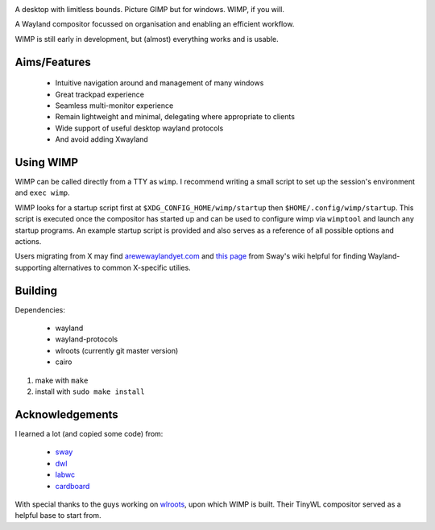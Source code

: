 .. image:: logo.png
   :alt: Logo

A desktop with limitless bounds. Picture GIMP but for windows. WIMP, if you
will.

A Wayland compositor focussed on organisation and enabling an efficient
workflow.

WIMP is still early in development, but (almost) everything works and is
usable.

Aims/Features
-------------

 - Intuitive navigation around and management of many windows
 - Great trackpad experience
 - Seamless multi-monitor experience
 - Remain lightweight and minimal, delegating where appropriate to clients
 - Wide support of useful desktop wayland protocols
 - And avoid adding Xwayland

Using WIMP
----------

WIMP can be called directly from a TTY as ``wimp``. I recommend writing a small
script to set up the session's environment and ``exec wimp``.

WIMP looks for a startup script first at ``$XDG_CONFIG_HOME/wimp/startup`` then
``$HOME/.config/wimp/startup``. This script is executed once the compositor has
started up and can be used to configure wimp via ``wimptool`` and launch any
startup programs. An example startup script is provided and also serves as a
reference of all possible options and actions.

Users migrating from X may find `arewewaylandyet.com
<https://arewewaylandyet.com/>`_ and `this page
<https://github.com/swaywm/sway/wiki/i3-Migration-Guide>`_ from Sway's wiki
helpful for finding Wayland-supporting alternatives to common X-specific
utilies.

Building
--------

Dependencies:

 - wayland
 - wayland-protocols
 - wlroots (currently git master version)
 - cairo

1. make with ``make``
2. install with ``sudo make install``

Acknowledgements
----------------

I learned a lot (and copied some code) from:

 - `sway <https://github.com/swaywm/sway>`_
 - `dwl <https://github.com/djpohly/dwl>`_
 - `labwc <https://github.com/johanmalm/labwc>`_
 - `cardboard <https://gitlab.com/cardboardwm/cardboard>`_

With special thanks to the guys working on `wlroots
<https://github.com/swaywm/wlroots>`_, upon which WIMP is built. Their TinyWL
compositor served as a helpful base to start from.
